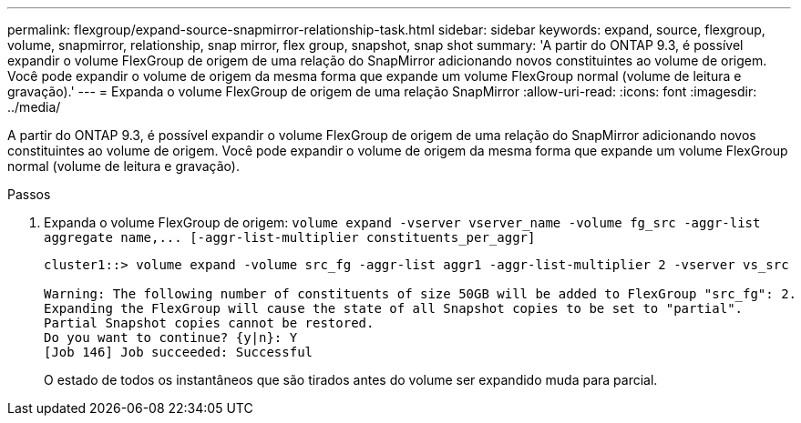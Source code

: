 ---
permalink: flexgroup/expand-source-snapmirror-relationship-task.html 
sidebar: sidebar 
keywords: expand, source, flexgroup, volume, snapmirror, relationship, snap mirror, flex group, snapshot, snap shot 
summary: 'A partir do ONTAP 9.3, é possível expandir o volume FlexGroup de origem de uma relação do SnapMirror adicionando novos constituintes ao volume de origem. Você pode expandir o volume de origem da mesma forma que expande um volume FlexGroup normal (volume de leitura e gravação).' 
---
= Expanda o volume FlexGroup de origem de uma relação SnapMirror
:allow-uri-read: 
:icons: font
:imagesdir: ../media/


[role="lead"]
A partir do ONTAP 9.3, é possível expandir o volume FlexGroup de origem de uma relação do SnapMirror adicionando novos constituintes ao volume de origem. Você pode expandir o volume de origem da mesma forma que expande um volume FlexGroup normal (volume de leitura e gravação).

.Passos
. Expanda o volume FlexGroup de origem: `+volume expand -vserver vserver_name -volume fg_src -aggr-list aggregate name,... [-aggr-list-multiplier constituents_per_aggr]+`
+
[listing]
----
cluster1::> volume expand -volume src_fg -aggr-list aggr1 -aggr-list-multiplier 2 -vserver vs_src

Warning: The following number of constituents of size 50GB will be added to FlexGroup "src_fg": 2.
Expanding the FlexGroup will cause the state of all Snapshot copies to be set to "partial".
Partial Snapshot copies cannot be restored.
Do you want to continue? {y|n}: Y
[Job 146] Job succeeded: Successful
----
+
O estado de todos os instantâneos que são tirados antes do volume ser expandido muda para parcial.


